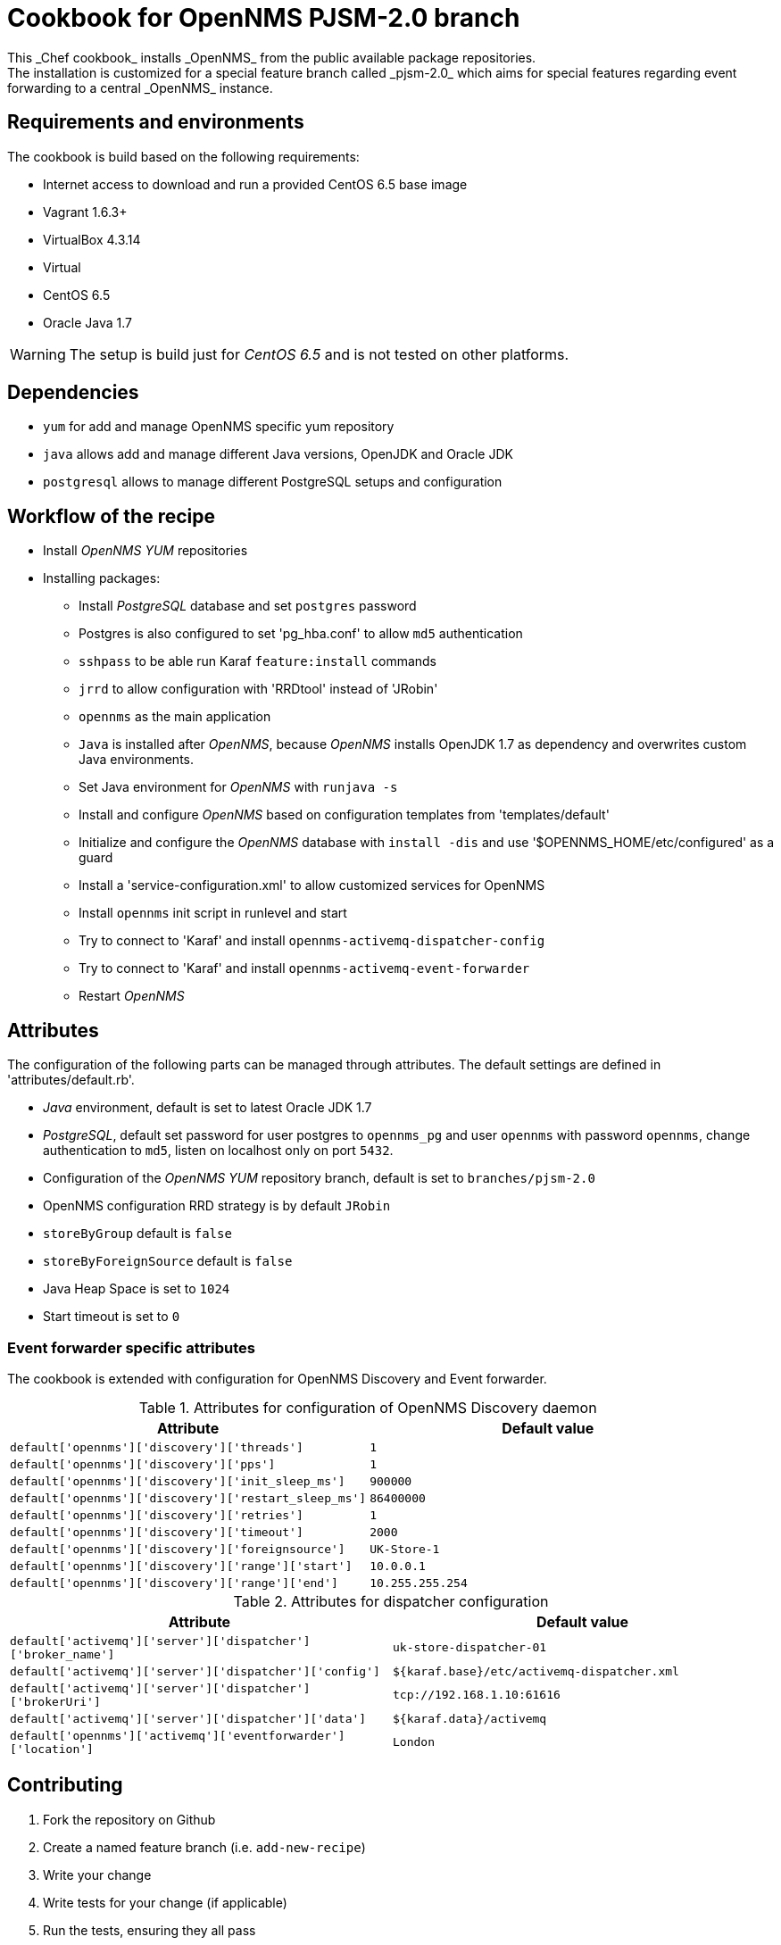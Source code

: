 = Cookbook for OpenNMS PJSM-2.0 branch
This _Chef cookbook_ installs _OpenNMS_ from the public available package repositories.
The installation is customized for a special feature branch called _pjsm-2.0_ which aims for special features regarding event forwarding to a central _OpenNMS_ instance.

== Requirements and environments
The cookbook is build based on the following requirements:

 * Internet access to download and run a provided CentOS 6.5 base image
 * Vagrant 1.6.3+
 * VirtualBox 4.3.14
 * Virtual
 * CentOS 6.5
 * Oracle Java 1.7

WARNING: The setup is build just for _CentOS 6.5_ and is not tested on other platforms.

== Dependencies

 * `yum` for add and manage OpenNMS specific yum repository
 * `java` allows add and manage different Java versions, OpenJDK and Oracle JDK
 * `postgresql` allows to manage different PostgreSQL setups and configuration

== Workflow of the recipe

 * Install _OpenNMS_ _YUM_ repositories
 * Installing packages:
 ** Install _PostgreSQL_ database and set `postgres` password
 ** Postgres is also configured to set 'pg_hba.conf' to allow `md5` authentication
 ** `sshpass` to be able run Karaf `feature:install` commands
 ** `jrrd` to allow configuration with 'RRDtool' instead of 'JRobin'
 ** `opennms` as the main application
 ** `Java` is installed after _OpenNMS_, because _OpenNMS_ installs OpenJDK 1.7 as dependency and overwrites custom Java environments.
 ** Set Java environment for _OpenNMS_ with `runjava -s`
 ** Install and configure _OpenNMS_ based on configuration templates from 'templates/default'
 ** Initialize and configure the _OpenNMS_ database with `install -dis` and use '$OPENNMS_HOME/etc/configured' as a guard
 ** Install a 'service-configuration.xml' to allow customized services for OpenNMS
 ** Install `opennms` init script in runlevel and start
 ** Try to connect to 'Karaf' and install `opennms-activemq-dispatcher-config`
 ** Try to connect to 'Karaf' and install `opennms-activemq-event-forwarder`
 ** Restart _OpenNMS_

== Attributes
The configuration of the following parts can be managed through attributes.
The default settings are defined in 'attributes/default.rb'.

 * _Java_ environment, default is set to latest Oracle JDK 1.7
 * _PostgreSQL_, default set password for user postgres to `opennms_pg` and user `opennms` with password `opennms`, change authentication to `md5`, listen on localhost only on port `5432`.
 * Configuration of the _OpenNMS YUM_ repository branch, default is set to `branches/pjsm-2.0`
 * OpenNMS configuration RRD strategy is by default `JRobin`
 * `storeByGroup` default is `false`
 * `storeByForeignSource` default is `false`
 * Java Heap Space is set to `1024`
 * Start timeout is set to `0`

=== Event forwarder specific attributes
The cookbook is extended with configuration for OpenNMS Discovery and Event forwarder.

.Attributes for configuration of OpenNMS Discovery daemon
[options="header"]
|===
| Attribute                                             | Default value
| `default['opennms']['discovery']['threads']`          | `1`
| `default['opennms']['discovery']['pps']`              | `1`
| `default['opennms']['discovery']['init_sleep_ms']`    | `900000`
| `default['opennms']['discovery']['restart_sleep_ms']` | `86400000`
| `default['opennms']['discovery']['retries']`          | `1`
| `default['opennms']['discovery']['timeout']`          | `2000`
| `default['opennms']['discovery']['foreignsource']`    | `UK-Store-1`
| `default['opennms']['discovery']['range']['start']`   | `10.0.0.1`
| `default['opennms']['discovery']['range']['end']`     | `10.255.255.254`
|===

.Attributes for dispatcher configuration
[options="header"]
|===
| Attribute                                                      | Default value
| `default['activemq']['server']['dispatcher']['broker_name']`   | `uk-store-dispatcher-01`
| `default['activemq']['server']['dispatcher']['config']`        | `${karaf.base}/etc/activemq-dispatcher.xml`
| `default['activemq']['server']['dispatcher']['brokerUri']`     | `tcp://192.168.1.10:61616`
| `default['activemq']['server']['dispatcher']['data']`          | `${karaf.data}/activemq`
| `default['opennms']['activemq']['eventforwarder']['location']` | `London`
|===

== Contributing

1. Fork the repository on Github
2. Create a named feature branch (i.e. `add-new-recipe`)
3. Write your change
4. Write tests for your change (if applicable)
5. Run the tests, ensuring they all pass
6. Submit a Pull Request

== License and Authors

Author:: Ronny Trommer <ronny@opennms.org>
Copyright (c) 2014 The OpenNMS Group, Inc.
License:: GPLv3+
